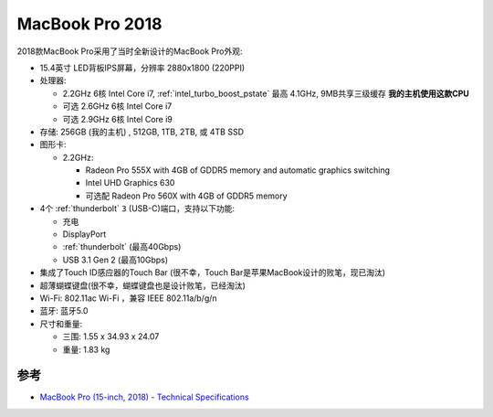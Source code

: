 .. _mbp15_2018:

====================
MacBook Pro 2018
====================

2018款MacBook Pro采用了当时全新设计的MacBook Pro外观:

- 15.4英寸 LED背板IPS屏幕，分辨率 2880x1800 (220PPI)

- 处理器:

  - 2.2GHz 6核 Intel Core i7, :ref:`intel_turbo_boost_pstate` 最高 4.1GHz, 9MB共享三级缓存 **我的主机使用这款CPU**
  - 可选 2.6GHz 6核 Intel Core i7
  - 可选 2.9GHz 6核 Intel Core i9

- 存储: 256GB (我的主机) , 512GB, 1TB, 2TB, 或 4TB SSD

- 图形卡:

  - 2.2GHz:

    - Radeon Pro 555X with 4GB of GDDR5 memory and automatic graphics switching
    - Intel UHD Graphics 630
    - 可选配 Radeon Pro 560X with 4GB of GDDR5 memory

- 4个 :ref:`thunderbolt` ``3`` (USB-C)端口，支持以下功能:

  - 充电
  - DisplayPort
  - :ref:`thunderbolt` (最高40Gbps) 
  - USB 3.1 Gen 2 (最高10Gbps)

- 集成了Touch ID感应器的Touch Bar (很不幸，Touch Bar是苹果MacBook设计的败笔，现已淘汰)

- 超薄蝴蝶键盘(很不幸，蝴蝶键盘也是设计败笔，已经淘汰)

- Wi-Fi: 802.11ac Wi-Fi ，兼容 IEEE 802.11a/b/g/n

- 蓝牙: 蓝牙5.0

- 尺寸和重量:

  - 三围: 1.55 x 34.93 x 24.07
  - 重量: 1.83 kg

参考
=======

- `MacBook Pro (15-inch, 2018) - Technical Specifications <https://support.apple.com/en-us/111949>`_
